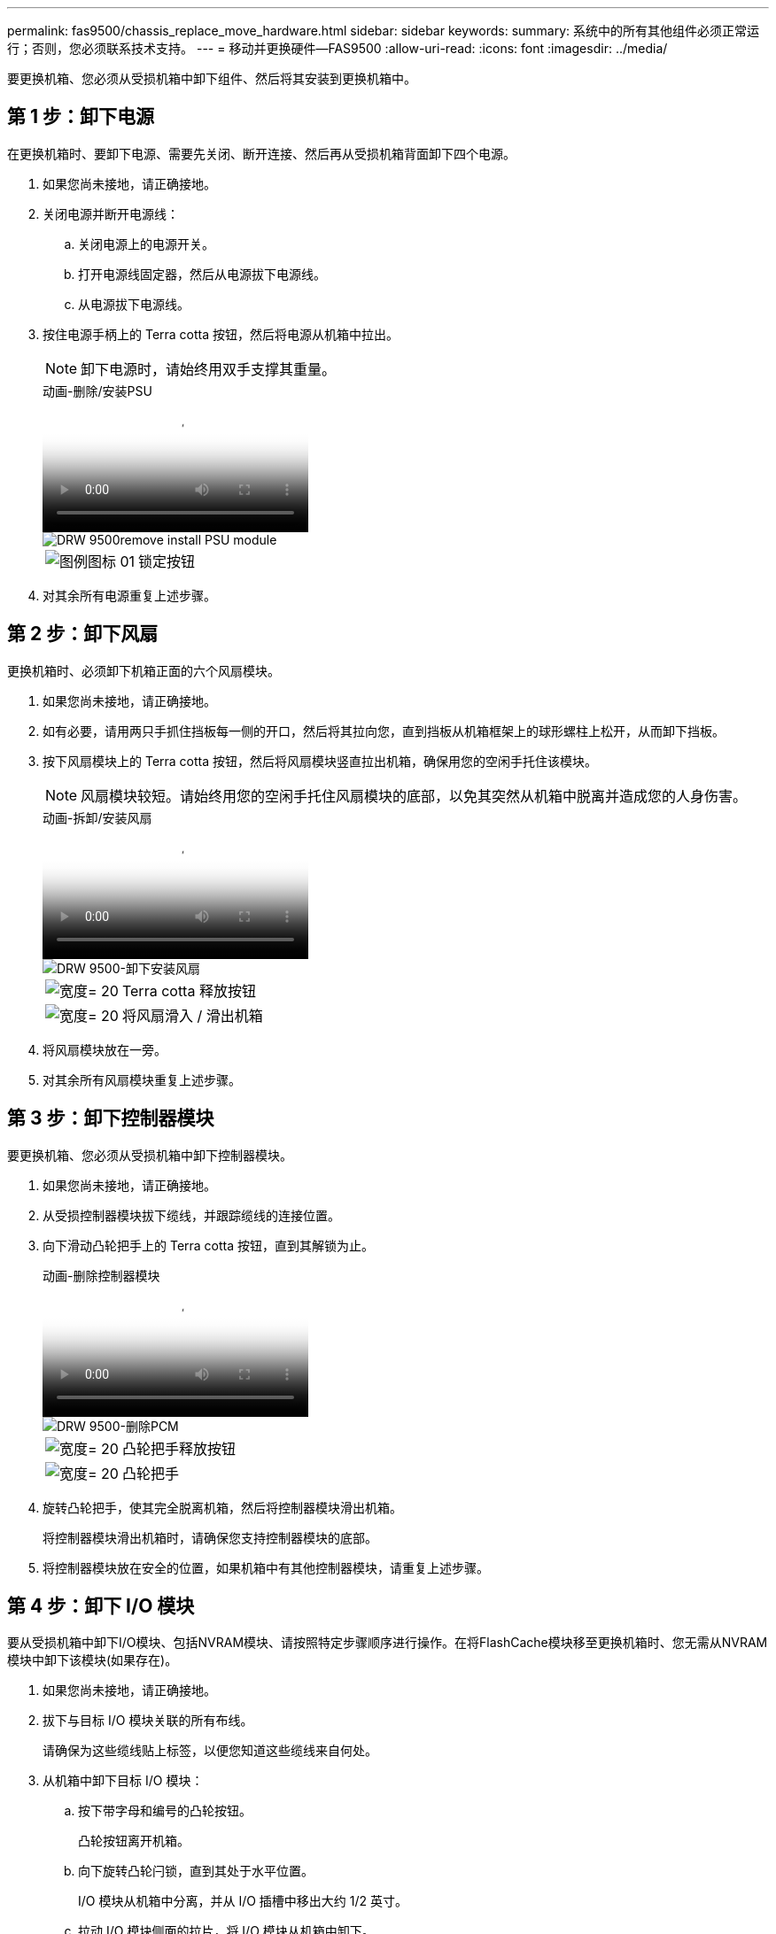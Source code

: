 ---
permalink: fas9500/chassis_replace_move_hardware.html 
sidebar: sidebar 
keywords:  
summary: 系统中的所有其他组件必须正常运行；否则，您必须联系技术支持。 
---
= 移动并更换硬件—FAS9500
:allow-uri-read: 
:icons: font
:imagesdir: ../media/


[role="lead"]
要更换机箱、您必须从受损机箱中卸下组件、然后将其安装到更换机箱中。



== 第 1 步：卸下电源

在更换机箱时、要卸下电源、需要先关闭、断开连接、然后再从受损机箱背面卸下四个电源。

. 如果您尚未接地，请正确接地。
. 关闭电源并断开电源线：
+
.. 关闭电源上的电源开关。
.. 打开电源线固定器，然后从电源拔下电源线。
.. 从电源拔下电源线。


. 按住电源手柄上的 Terra cotta 按钮，然后将电源从机箱中拉出。
+

NOTE: 卸下电源时，请始终用双手支撑其重量。

+
.动画-删除/安装PSU
video::590b3414-6ea5-42b2-b7f4-ae78004b86a4[panopto]
+
image::../media/drw_9500_remove_install_PSU_module.svg[DRW 9500remove install PSU module]

+
[cols="20%,80%"]
|===


 a| 
image::../media/legend_icon_01.svg[图例图标 01]
 a| 
锁定按钮

|===
. 对其余所有电源重复上述步骤。




== 第 2 步：卸下风扇

更换机箱时、必须卸下机箱正面的六个风扇模块。

. 如果您尚未接地，请正确接地。
. 如有必要，请用两只手抓住挡板每一侧的开口，然后将其拉向您，直到挡板从机箱框架上的球形螺柱上松开，从而卸下挡板。
. 按下风扇模块上的 Terra cotta 按钮，然后将风扇模块竖直拉出机箱，确保用您的空闲手托住该模块。
+

NOTE: 风扇模块较短。请始终用您的空闲手托住风扇模块的底部，以免其突然从机箱中脱离并造成您的人身伤害。

+
.动画-拆卸/安装风扇
video::86b0ed39-1083-4b3a-9e9c-ae78004c2ffc[panopto]
+
image::../media/drw_9500_remove_install_fan.svg[DRW 9500-卸下安装风扇]

+
[cols="20%,80%"]
|===


 a| 
image:../media/legend_icon_01.svg["宽度= 20"]
 a| 
Terra cotta 释放按钮



 a| 
image:../media/legend_icon_02.svg["宽度= 20"]
 a| 
将风扇滑入 / 滑出机箱

|===
. 将风扇模块放在一旁。
. 对其余所有风扇模块重复上述步骤。




== 第 3 步：卸下控制器模块

要更换机箱、您必须从受损机箱中卸下控制器模块。

. 如果您尚未接地，请正确接地。
. 从受损控制器模块拔下缆线，并跟踪缆线的连接位置。
. 向下滑动凸轮把手上的 Terra cotta 按钮，直到其解锁为止。
+
.动画-删除控制器模块
video::5e029a19-8acc-4fa1-be5d-ae78004b365a[panopto]
+
image::../media/drw_9500_remove_PCM.svg[DRW 9500-删除PCM]

+
[cols="20%,80%"]
|===


 a| 
image:../media/legend_icon_01.svg["宽度= 20"]
 a| 
凸轮把手释放按钮



 a| 
image:../media/legend_icon_02.svg["宽度= 20"]
 a| 
凸轮把手

|===
. 旋转凸轮把手，使其完全脱离机箱，然后将控制器模块滑出机箱。
+
将控制器模块滑出机箱时，请确保您支持控制器模块的底部。

. 将控制器模块放在安全的位置，如果机箱中有其他控制器模块，请重复上述步骤。




== 第 4 步：卸下 I/O 模块

要从受损机箱中卸下I/O模块、包括NVRAM模块、请按照特定步骤顺序进行操作。在将FlashCache模块移至更换机箱时、您无需从NVRAM模块中卸下该模块(如果存在)。

. 如果您尚未接地，请正确接地。
. 拔下与目标 I/O 模块关联的所有布线。
+
请确保为这些缆线贴上标签，以便您知道这些缆线来自何处。

. 从机箱中卸下目标 I/O 模块：
+
.. 按下带字母和编号的凸轮按钮。
+
凸轮按钮离开机箱。

.. 向下旋转凸轮闩锁，直到其处于水平位置。
+
I/O 模块从机箱中分离，并从 I/O 插槽中移出大约 1/2 英寸。

.. 拉动 I/O 模块侧面的拉片，将 I/O 模块从机箱中卸下。
+
确保跟踪 I/O 模块所在的插槽。

+
.动画-删除/安装I/O模块
video::0903b1f9-187b-4bb8-9548-ae9b0012bb21[panopto]
+
image::../media/drw_9500_remove_PCIe_module.svg[DRW 9500-卸下PCIe模块]

+
[cols="20%,80%"]
|===


 a| 
image::../media/legend_icon_01.svg[图例图标 01]
 a| 
I/O 凸轮闩锁有字母和编号



 a| 
image::../media/legend_icon_02.svg[图例图标 02]
 a| 
I/O 凸轮闩锁完全解锁

|===


. 将 I/O 模块放在一旁。
. 对受损机箱中的其余I/O模块重复上述步骤。




== 第 5 步：卸下降级控制器电源模块

从受损机箱正面卸下两个降级控制器电源模块。

. 如果您尚未接地，请正确接地。
. 按下模块把手上的 Terra cotta 锁定按钮，然后将 DCPM 模块滑出机箱。
+
.动画-删除/安装DCPM
video::c067cf9d-35b8-4fbe-9573-ae78004c2328[panopto]
+
image::../media/drw_9500_remove_NV_battery.svg[DRW 9500-取出NV电池]

+
[cols="20%,80%"]
|===


 a| 
image::../media/legend_icon_01.svg[图例图标 01]
 a| 
DCPM 模块的 Terra cotta 锁定按钮

|===
. 将 DCPM 模块放在安全位置，然后对其余 DCPM 模块重复此步骤。




== 第6步：卸下USB LED模块

卸下USB LED模块。

.动画-删除/安装USB模块
video::bc46a3e8-6541-444e-973b-ae78004bf153[panopto]
image::../media/drw_9500_remove_replace_LED_mod.svg[DRW 9500-删除更换LED模块]

[cols="20%,80%"]
|===


 a| 
image::../media/legend_icon_01.svg[图例图标 01]
 a| 
弹出模块。



 a| 
image:../media/legend_icon_02.svg["宽度= 20"]
 a| 
滑出机箱。

|===
. 找到受损机箱正面、电源托架正下方的USB LED模块。
. 按下模块右侧的黑色锁定按钮、将模块从机箱中释放、然后将其滑出受损机箱。
. 将模块边缘与更换机箱前下方的 USB LED 托架对齐，然后将模块一直轻轻推入机箱，直到其卡入到位。




== 第7步：从设备机架或系统机柜中更换机箱

您必须先从设备机架或系统机柜中卸下现有机箱，然后才能安装替代机箱。

. 从机箱安装点卸下螺钉。
+

NOTE: 如果系统位于系统机柜中，则可能需要卸下后部系紧支架。

. 在两三个人的帮助下、将受损机箱滑出系统机柜中的机架导轨或设备机架中的_L_支架、然后将其放在一旁。
. 如果您尚未接地，请正确接地。
. 由两到三人组成，通过将更换机箱引导至系统机柜中的机架导轨或设备机架中的 _L_ 支架，将更换机箱安装到设备机架或系统机柜中。
. 将机箱完全滑入设备机架或系统机柜中。
. 使用从受损机箱中卸下的螺钉将机箱前部固定到设备机架或系统机柜。
. 将机箱后部固定到设备机架或系统机柜。
. 如果您使用的是缆线管理支架、请将其从受损机箱中卸下、然后将其安装在更换机箱上。
. 如果尚未安装挡板，请安装挡板。




== 第 8 步：在更换机箱时安装降级控制器电源模块

将替代机箱安装到机架或系统机柜中后，您必须将降级控制器电源模块重新安装到其中。

. 如果您尚未接地，请正确接地。
. 将 DCPM 模块的末端与机箱开口对齐，然后将其轻轻滑入机箱，直到其卡入到位。
+

NOTE: 模块和插槽采用键控方式。请勿强行将模块插入开口。如果模块不易插入，请重新对齐模块并将其滑入机箱。

. 对其余 DCPM 模块重复此步骤。




== 第 9 步：将风扇安装到机箱中

要在更换机箱时安装风扇模块，您必须执行一系列特定的任务。

. 如果您尚未接地，请正确接地。
. 将替代风扇模块的边缘与机箱中的开口对齐，然后将其滑入机箱，直至其卡入到位。
+
将风扇模块成功插入机箱后，琥珀色警示 LED 会闪烁四次。

. 对其余风扇模块重复上述步骤。
. 将挡板与球形螺柱对齐，然后将挡板轻轻推入球形螺柱上。




== 第 10 步：安装 I/O 模块

要安装I/O模块、包括受损机箱中的NVRAM/FlashCache模块、请按照特定步骤顺序进行操作。

您必须安装机箱、以便可以将I/O模块安装到更换机箱中的相应插槽中。

. 如果您尚未接地，请正确接地。
. 将更换机箱安装到机架或机柜中后，通过将 I/O 模块轻轻滑入插槽，将 I/O 模块安装到更换机箱中相应的插槽中，直到带字母和编号的 I/O 凸轮闩锁开始啮合为止。 然后，将 I/O 凸轮闩锁完全向上推，以将模块锁定到位。
. 根据需要重新对 I/O 模块进行布线。
. 对其余已预留的 I/O 模块重复上述步骤。
+

NOTE: 如果受损机箱具有空白I/O面板、请此时将其移至更换机箱。





== 第 11 步：安装电源

在更换机箱时安装电源涉及到将电源安装到更换机箱以及连接到电源。

. 如果您尚未接地，请正确接地。
. 确保电源摇臂处于OFF位置。
. 用双手支撑电源边缘并将其与系统机箱中的开口对齐，然后将电源轻轻推入机箱，直到其锁定到位。
+
电源具有键控功能，只能单向安装。

+

IMPORTANT: 将电源滑入系统时，请勿用力过大。您可能会损坏连接器。

. 重新连接电源线，并使用电源线锁定机制将其固定到电源。
+

IMPORTANT: 仅将电源线连接到电源。此时请勿将电源线连接到电源。

. 对其余所有电源重复上述步骤。




== 第12步安装USB LED模块

在更换机箱中安装USB LED模块。

. 找到受损机箱正面、电源托架正下方的USB LED模块。
. 按下模块右侧的黑色锁定按钮、将模块从机箱中释放、然后将其滑出受损机箱。
. 将模块边缘与更换机箱前下方的 USB LED 托架对齐，然后将模块一直轻轻推入机箱，直到其卡入到位。




== 第13步：安装控制器

将控制器模块和任何其他组件安装到更换机箱后、将其启动到可以运行互连诊断测试的状态。

. 如果您尚未接地，请正确接地。
. 将电源连接到不同的电源，然后打开电源。
. 将控制器模块的末端与机箱中的开口对齐，然后将控制器模块轻轻推入系统的一半。
+

NOTE: 请勿将控制器模块完全插入机箱中，除非系统指示您这样做。

. 将控制台重新连接到控制器模块，然后重新连接管理端口。
. 在凸轮把手处于打开位置的情况下，将控制器模块滑入机箱并用力推入控制器模块，直到它与中板相距并完全就位，然后合上凸轮把手，直到它卡入到锁定位置。
+

IMPORTANT: 将控制器模块滑入机箱时，请勿用力过大，否则可能会损坏连接器。

+
控制器模块一旦完全固定在机箱中，就会开始启动。

. 重复上述步骤、将第二个控制器安装到更换的机箱中。
. 启动每个控制器。

